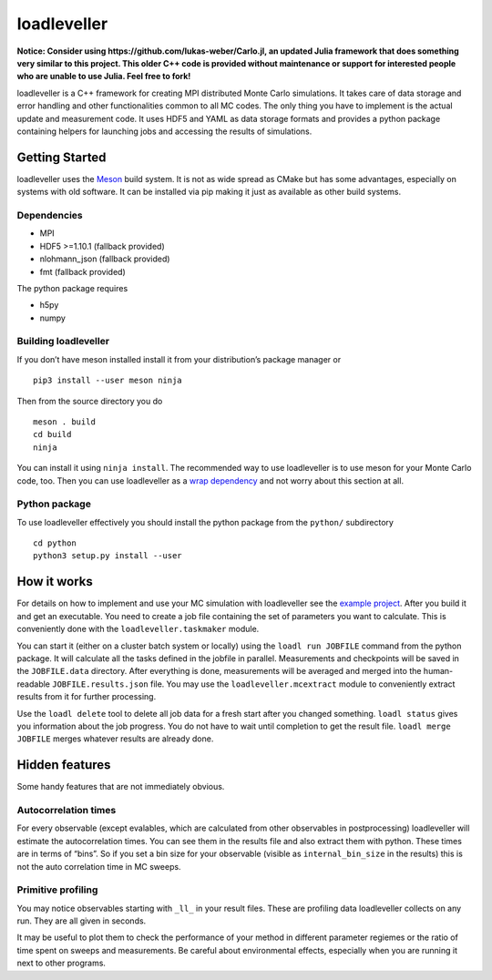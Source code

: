 loadleveller
============


**Notice: Consider using https://github.com/lukas-weber/Carlo.jl, an updated Julia framework that does something very similar to this project. 
This older C++ code is provided without maintenance or support for interested people who are unable to use Julia. Feel free to fork!**

loadleveller is a C++ framework for creating MPI distributed Monte Carlo simulations. It takes care of data storage and error handling and other functionalities common to all MC codes. The only thing you have to implement is the actual update and measurement code. 
It uses HDF5 and YAML as data storage formats and provides a python package containing helpers for launching jobs and accessing the results of simulations.

Getting Started
---------------

loadleveller uses the `Meson <https://mesonbuild.com/>`_ build system. It is not as wide spread as CMake but has some advantages, especially on systems with old software. It can be installed via pip making it just as available as other build systems.

Dependencies
^^^^^^^^^^^^

- MPI
- HDF5 >=1.10.1 (fallback provided)
- nlohmann_json (fallback provided)
- fmt (fallback provided)

The python package requires

- h5py
- numpy

Building loadleveller
^^^^^^^^^^^^^^^^^^^^^

If you don’t have meson installed install it from your distribution’s package manager or
::

    pip3 install --user meson ninja

Then from the source directory you do
::

    meson . build
    cd build
    ninja

You can install it using ``ninja install``. The recommended way to use loadleveller is to use meson for your Monte Carlo code, too. Then you can use loadleveller as a `wrap dependency <https://mesonbuild.com/Wrap-dependency-system-manual.html>`_ and not worry about this section at all.

Python package
^^^^^^^^^^^^^^

To use loadleveller effectively you should install the python package from the ``python/`` subdirectory
::

    cd python
    python3 setup.py install --user

How it works
------------

For details on how to implement and use your MC simulation with loadleveller see the `example project <https://git.rwth-aachen.de/lukas.weber2/ising>`_. After you build it and get an executable. You need to create a job file containing the set of parameters you want to calculate. This is conveniently done with the ``loadleveller.taskmaker`` module.

You can start it (either on a cluster batch system or locally) using the ``loadl run JOBFILE`` command from the python package. It will calculate all the tasks defined in the jobfile in parallel. Measurements and checkpoints will be saved in the ``JOBFILE.data`` directory. After everything is done, measurements will be averaged and merged into the human-readable ``JOBFILE.results.json`` file. You may use the ``loadleveller.mcextract`` module to conveniently extract results from it for further processing.

Use the ``loadl delete`` tool to delete all job data for a fresh start after you changed something. ``loadl status`` gives you information about the job progress. You do not have to wait until completion to get the result file. ``loadl merge JOBFILE`` merges whatever results are already done.

Hidden features
---------------

Some handy features that are not immediately obvious.

Autocorrelation times
^^^^^^^^^^^^^^^^^^^^^

For every observable (except evalables, which are calculated from other observables in postprocessing) loadleveller will estimate the autocorrelation times. You can see them in the results file and also extract them with python. 
These times are in terms of “bins”. So if you set a bin size for your observable (visible as ``internal_bin_size`` in the results) this is not the auto correlation time in MC sweeps.

Primitive profiling
^^^^^^^^^^^^^^^^^^^

You may notice observables starting with ``_ll_`` in your result files. These are profiling data loadleveller collects on any run. They are all given in seconds.

It may be useful to plot them to check the performance of your method in different parameter regiemes or the ratio of time spent on sweeps and measurements. Be careful about environmental effects, especially when you are running it next to other programs.

